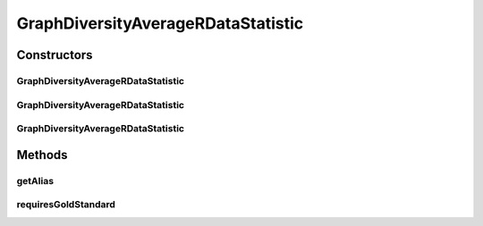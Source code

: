 .. java:import:: java.io File

.. java:import:: de.clusteval.framework RLibraryRequirement

.. java:import:: de.clusteval.framework.repository RegisterException

.. java:import:: de.clusteval.framework.repository Repository

GraphDiversityAverageRDataStatistic
===================================

.. java:package:: de.clusteval.data.statistics
   :noindex:

.. java:type:: @RLibraryRequirement public class GraphDiversityAverageRDataStatistic extends DoubleValueDataStatistic

   :author: Christian Wiwie

Constructors
------------
GraphDiversityAverageRDataStatistic
^^^^^^^^^^^^^^^^^^^^^^^^^^^^^^^^^^^

.. java:constructor:: public GraphDiversityAverageRDataStatistic(Repository repository, boolean register, long changeDate, File absPath) throws RegisterException
   :outertype: GraphDiversityAverageRDataStatistic

   :param repository:
   :param register:
   :param changeDate:
   :param absPath:
   :throws RegisterException:

GraphDiversityAverageRDataStatistic
^^^^^^^^^^^^^^^^^^^^^^^^^^^^^^^^^^^

.. java:constructor:: public GraphDiversityAverageRDataStatistic(Repository repository, boolean register, long changeDate, File absPath, double value) throws RegisterException
   :outertype: GraphDiversityAverageRDataStatistic

   :param repository:
   :param register:
   :param changeDate:
   :param absPath:
   :param value:
   :throws RegisterException:

GraphDiversityAverageRDataStatistic
^^^^^^^^^^^^^^^^^^^^^^^^^^^^^^^^^^^

.. java:constructor:: public GraphDiversityAverageRDataStatistic(GraphDiversityAverageRDataStatistic other) throws RegisterException
   :outertype: GraphDiversityAverageRDataStatistic

   The copy constructor for this statistic.

   :param other: The object to clone.
   :throws RegisterException:

Methods
-------
getAlias
^^^^^^^^

.. java:method:: @Override public String getAlias()
   :outertype: GraphDiversityAverageRDataStatistic

requiresGoldStandard
^^^^^^^^^^^^^^^^^^^^

.. java:method:: @Override public boolean requiresGoldStandard()
   :outertype: GraphDiversityAverageRDataStatistic

